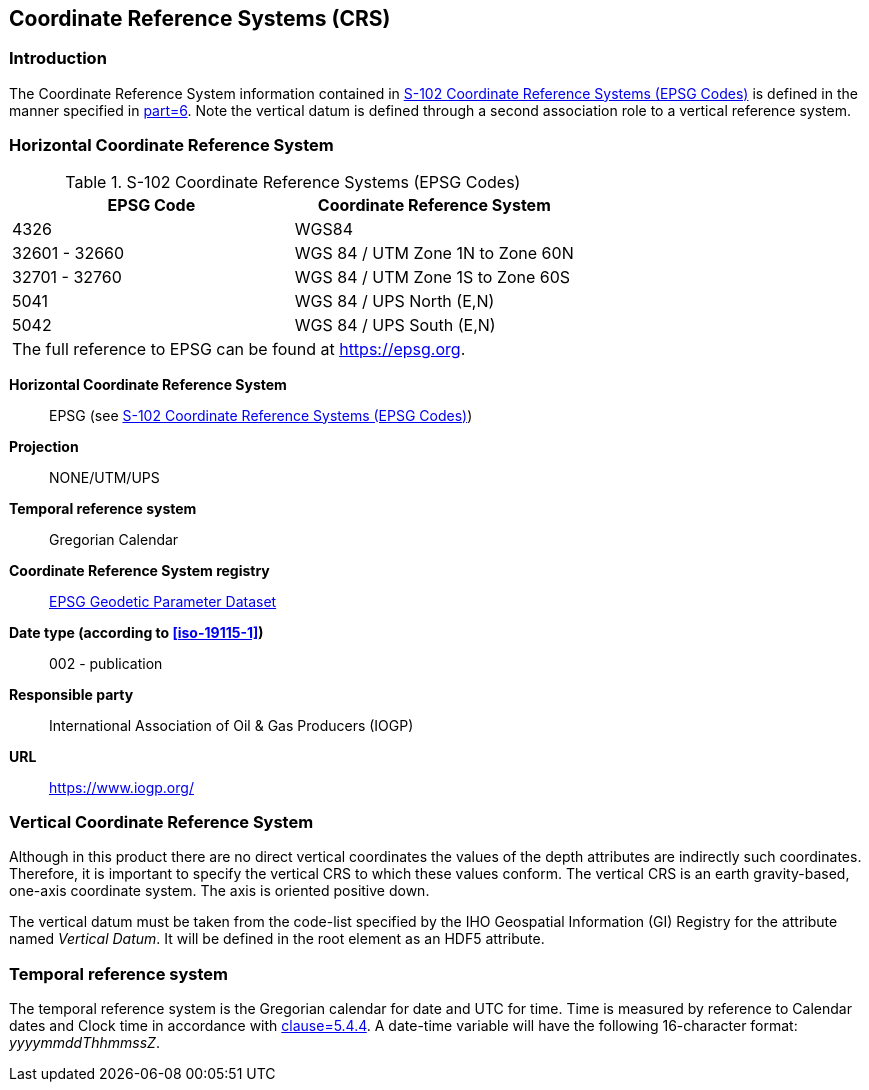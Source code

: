 
[[sec-coordinate-reference-systems-crs]]
== Coordinate Reference Systems (CRS)

=== Introduction

The Coordinate Reference System information contained in <<tab-s102-coordinate-reference-systems-epsg-codes>> is defined in the manner specified in <<iho-s100,part=6>>. Note the vertical datum is defined through a second association role to a vertical reference system.


[[horizontal-crs]]
=== Horizontal Coordinate Reference System

[[tab-s102-coordinate-reference-systems-epsg-codes]]
.S-102 Coordinate Reference Systems (EPSG Codes)
[cols="2"]
|===
h|EPSG Code h|Coordinate Reference System
|4326 |WGS84
|32601 - 32660 |WGS 84 / UTM Zone 1N to Zone 60N
|32701 - 32760 |WGS 84 / UTM Zone 1S to Zone 60S
|5041 |WGS 84 / UPS North (E,N)
|5042 |WGS 84 / UPS South (E,N)
2+|The full reference to EPSG can be found at link:https://epsg.org/[https://epsg.org].
|===


*Horizontal Coordinate Reference System*:: EPSG (see <<tab-s102-coordinate-reference-systems-epsg-codes>>)
*Projection*:: NONE/UTM/UPS
*Temporal reference system*:: Gregorian Calendar
*Coordinate Reference System registry*:: link:https://epsg.org/[EPSG Geodetic Parameter Dataset]
*Date type (according to <<iso-19115-1>>)*:: 002 - publication
*Responsible party*:: International Association of Oil & Gas Producers (IOGP)
*URL*:: https://www.iogp.org/


=== Vertical Coordinate Reference System
Although in this product there are no direct vertical coordinates the values of the depth attributes are indirectly such coordinates. Therefore, it is important to specify the vertical CRS to which these values conform. The vertical CRS is an earth gravity-based, one-axis coordinate system. The axis is oriented positive down.

The vertical datum must be taken from the code-list specified by the IHO Geospatial Information (GI) Registry for the attribute named _Vertical Datum_. It will be defined in the root element as an HDF5 attribute.


=== Temporal reference system
The temporal reference system is the Gregorian calendar for date and UTC for time. Time is measured by reference to Calendar dates and Clock time in accordance with <<iso-8601,clause=5.4.4>>. A date-time variable will have the following 16-character format: _yyyymmddThhmmssZ_.

